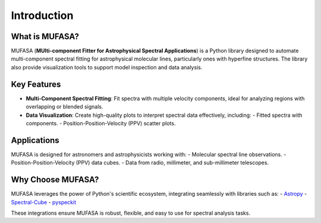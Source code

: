 Introduction
======================

What is MUFASA?
---------------
MUFASA (**MUlti-component Fitter for Astrophysical Spectral Applications**) is a Python library designed to automate multi-component spectral fitting for astrophysical molecular lines, particularly ones with hyperfine structures. The library also provide visualization tools to support model inspection and data analysis.

Key Features
------------
- **Multi-Component Spectral Fitting**:
  Fit spectra with multiple velocity components, ideal for analyzing regions with overlapping or blended signals.
- **Data Visualization**:
  Create high-quality plots to interpret spectral data effectively, including:
  - Fitted spectra with components.
  - Position-Position-Velocity (PPV) scatter plots.

Applications
------------
MUFASA is designed for astronomers and astrophysicists working with:
- Molecular spectral line observations.
- Position-Position-Velocity (PPV) data cubes.
- Data from radio, millimeter, and sub-millimeter telescopes.

Why Choose MUFASA?
------------------
MUFASA leverages the power of Python's scientific ecosystem, integrating seamlessly with libraries such as:
- `Astropy <https://www.astropy.org>`_
- `Spectral-Cube <https://spectral-cube.readthedocs.io>`_
- `pyspeckit <https://pyspeckit.readthedocs.io>`_

These integrations ensure MUFASA is robust, flexible, and easy to use for spectral analysis tasks.
